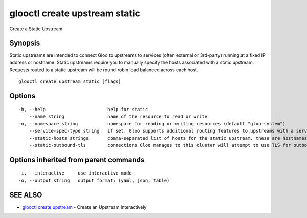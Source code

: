 .. _glooctl_create_upstream_static:

glooctl create upstream static
------------------------------

Create a Static Upstream

Synopsis
~~~~~~~~


Static upstreams are intended to connect Gloo to upstreams to services (often external or 3rd-party) running at a fixed IP address or hostname. Static upstreams require you to manually specify the hosts associated with a static upstream. Requests routed to a static upstream will be round-robin load balanced across each host.

::

  glooctl create upstream static [flags]

Options
~~~~~~~

::

  -h, --help                       help for static
      --name string                name of the resource to read or write
  -n, --namespace string           namespace for reading or writing resources (default "gloo-system")
      --service-spec-type string   if set, Gloo supports additional routing features to upstreams with a service spec. The service spec defines a set of features 
      --static-hosts strings       comma-separated list of hosts for the static upstream. these are hostnames or ips provided in the format IP:PORT or HOSTNAME:PORT. if :PORT is missing, it will default to :80
      --static-outbound-tls        connections Gloo manages to this cluster will attempt to use TLS for outbound connections. Gloo will automatically set this to true for port 443

Options inherited from parent commands
~~~~~~~~~~~~~~~~~~~~~~~~~~~~~~~~~~~~~~

::

  -i, --interactive     use interactive mode
  -o, --output string   output format: (yaml, json, table)

SEE ALSO
~~~~~~~~

* `glooctl create upstream <glooctl_create_upstream.rst>`_ 	 - Create an Upstream Interactively

